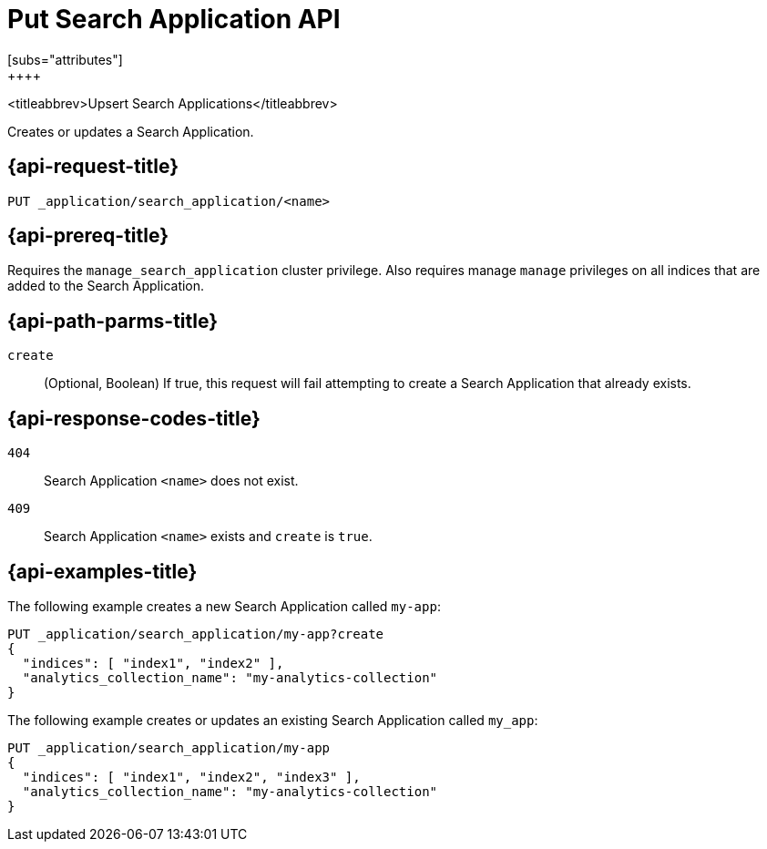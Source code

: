 [role="xpack"]
[[put-search-application]]
= Put Search Application API
[subs="attributes"]
++++

<titleabbrev>Upsert Search Applications</titleabbrev>

Creates or updates a Search Application.

[[put-search-application-request]]
== {api-request-title}

`PUT _application/search_application/<name>`

[[put-search-application-prereq]]
== {api-prereq-title}

Requires the `manage_search_application` cluster privilege.
Also requires manage `manage` privileges on all indices that are added to the Search Application.

[[put-search-application-path-params]]
== {api-path-parms-title}

`create`::
(Optional, Boolean) If true, this request will fail attempting to create a Search Application that already exists.

[[put-search-application-response-codes]]
== {api-response-codes-title}

`404`::
Search Application `<name>` does not exist.

`409`::
Search Application `<name>` exists and `create` is `true`.

[[put-search-application-example]]
== {api-examples-title}

The following example creates a new Search Application called `my-app`:

[source,console]
--------------------------------------------------
PUT _application/search_application/my-app?create
{
  "indices": [ "index1", "index2" ],
  "analytics_collection_name": "my-analytics-collection"
}
--------------------------------------------------
// TEST[skip:TBD]

The following example creates or updates an existing Search Application called `my_app`:

[source,console]
--------------------------------------------------
PUT _application/search_application/my-app
{
  "indices": [ "index1", "index2", "index3" ],
  "analytics_collection_name": "my-analytics-collection"
}
--------------------------------------------------
// TEST[skip:TBD]
